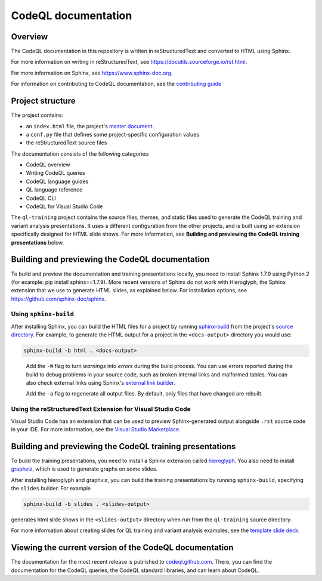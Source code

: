 CodeQL documentation
####################

Overview
********

The CodeQL documentation in this repository is written in reStructuredText and converted to
HTML using Sphinx. 

For more information on writing in reStructuredText, 
see https://docutils.sourceforge.io/rst.html.

For more information on Sphinx, see https://www.sphinx-doc.org.

For information on contributing to CodeQL documentation, see the `contributing guide </CONTRIBUTING.md>`_

Project structure
*****************

The project contains:

- an ``index.html`` file, the project's 
  `master document <https://www.sphinx-doc.org/en/master/glossary.html#term-master-document>`__.
- a ``conf.py`` file that defines some project-specific configuration values
- the reStructuredText source files

The documentation consists of the following categories:

- CodeQL overview
- Writing CodeQL queries
- CodeQL language guides
- QL language reference
- CodeQL CLI
- CodeQL for Visual Studio Code

The ``ql-training`` project contains the source files, themes, and static files 
used to generate the CodeQL training and variant analysis presentations. 
It uses a different configuration from the other projects, and is built using an 
extension specifically designed for HTML slide shows. 
For more information, see  
**Building and previewing the CodeQL training presentations** below.


Building and previewing the CodeQL documentation
************************************************


To build and preview the documentation and training presentations locally, you need to 
install Sphinx 1.7.9 using Python 2 (for example: pip install sphinx==1.7.9).
More recent versions of Sphinx do not work with Hieroglyph,
the Sphinx extension that we use to generate HTML slides, as explained below. 
For installation options, see https://github.com/sphinx-doc/sphinx.


Using ``sphinx-build``
----------------------

After installing Sphinx, you can build the HTML files for a project by running 
`sphinx-build <https://www.sphinx-doc.org/en/master/man/sphinx-build.html>`__
from the project's 
`source directory <https://www.sphinx-doc.org/en/master/glossary.html#term-source-directory>`__. 
For example, to generate the HTML output for a project in the
``<docs-output>`` directory you would use:

.. code::

  sphinx-build -b html . <docs-output>

..
 
  Add the ``-W`` flag to turn *warnings* into *errors* during the build process. 
  You can use errors reported during the build to debug problems in your source 
  code, such as broken internal links and malformed tables. You can also check 
  external links using Sphinx's `external link builder 
  <http://www.sphinx-doc.org/en/master/usage/builders/index.html#sphinx.builders.linkcheck.CheckExternalLinksBuilder>`__.

  Add the ``-a`` flag to regenerate all output files. By default, only files that 
  have changed are rebuilt.
  
Using the reStructuredText Extension for Visual Studio Code
-----------------------------------------------------------

Visual Studio Code has an extension that can be used to preview Sphinx-generated 
output alongside ``.rst`` source code in your IDE. For more information, see the 
`Visual Studio Marketplace <https://marketplace.visualstudio.com/items?itemName=lextudio.restructuredtext>`__.

Building and previewing the CodeQL training presentations
*********************************************************

To build the training presentations, you need to install a Sphinx extension
called `hieroglyph <https://github.com/nyergler/hieroglyph>`__. 
You also need to install `graphviz <https://graphviz.gitlab.io/download/>`__, which 
is used to generate graphs on some slides.

After installing hieroglyph and graphviz, you can build the training presentations by running 
``sphinx-build``, specifying the ``slides`` builder. For example

.. code::

  sphinx-build -b slides . <slides-output>

generates html slide shows in the ``<slides-output>`` directory when run from
the ``ql-training`` source directory.

For more information about creating slides for QL training and variant analysis 
examples, see the `template slide deck <https://github.com/github/codeql/blob/main/docs/codeql/ql-training/template.rst>`__.

Viewing the current version of the CodeQL documentation
*******************************************************

The documentation for the most recent release is 
published to `codeql.github.com <https://codeql.github.com>`__. 
There, you can find the documentation for the CodeQL queries,
the CodeQL standard libraries, and can learn about CodeQL. 

